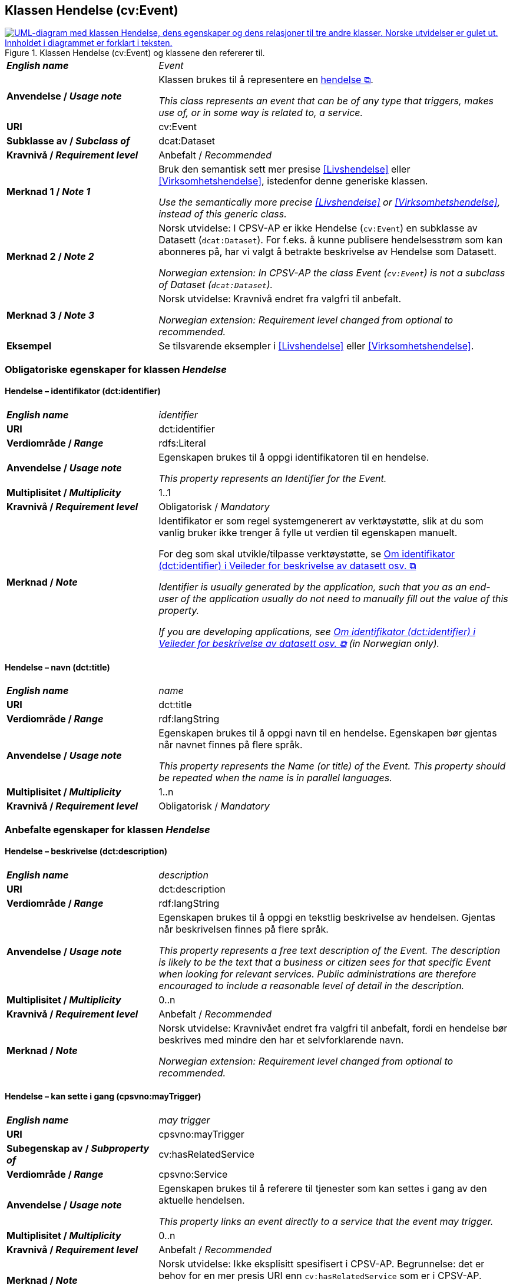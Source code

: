 == Klassen Hendelse (cv:Event) [[Hendelse]]

[[img-KlassenHendelse]]
.Klassen Hendelse (cv:Event) og klassene den refererer til.
[link=images/KlassenHendelse.png]
image::images/KlassenHendelse.png[alt="UML-diagram med klassen Hendelse, dens egenskaper og dens relasjoner til tre andre klasser. Norske utvidelser er gulet ut. Innholdet i diagrammet er forklart i teksten."]

[cols="30s,70d"]
|===
| _English name_ | _Event_
| Anvendelse / _Usage note_ | Klassen brukes til å representere en https://data.norge.no/concepts/db48fa77-3f47-4d58-b4a3-41569f149c1a[hendelse &#x29C9;, window="_blank", role="ext-link"].

__This class represents an event that can be of any type that triggers, makes use of, or in some way is related to, a service.__
| URI | cv:Event
| Subklasse av / _Subclass of_ | dcat:Dataset
| Kravnivå / _Requirement level_ | Anbefalt / _Recommended_
| Merknad 1 / _Note 1_ | Bruk den semantisk sett mer presise <<Livshendelse>> eller <<Virksomhetshendelse>>, istedenfor denne generiske klassen.

_Use the semantically more precise <<Livshendelse>> or <<Virksomhetshendelse>>, instead of this generic class._
| Merknad 2 / _Note 2_ | Norsk utvidelse: I CPSV-AP er ikke Hendelse (`cv:Event`) en subklasse av Datasett (`dcat:Dataset`). For f.eks. å kunne publisere hendelsesstrøm som kan abonneres på, har vi valgt å betrakte beskrivelse av Hendelse som Datasett.

_Norwegian extension: In CPSV-AP the class Event (`cv:Event`) is not a subclass of Dataset (`dcat:Dataset`)._
| Merknad 3 / _Note 3_ | Norsk utvidelse: Kravnivå endret fra valgfri til anbefalt.

_Norwegian extension: Requirement level changed from optional to recommended._
| Eksempel |Se tilsvarende eksempler i <<Livshendelse>> eller <<Virksomhetshendelse>>.
|===

=== Obligatoriske egenskaper for klassen _Hendelse_ [[Hendelse-obligatoriske-egenskaper]]

==== Hendelse – identifikator (dct:identifier) [[Hendelse-identifikator]]

[cols="30s,70d"]
|===
| _English name_ | _identifier_
| URI | dct:identifier
| Verdiområde / _Range_ | rdfs:Literal
| Anvendelse / _Usage note_ | Egenskapen brukes til å oppgi identifikatoren til en hendelse.

_This property represents an Identifier for the Event._
| Multiplisitet / _Multiplicity_ | 1..1
| Kravnivå / _Requirement level_ | Obligatorisk / _Mandatory_
| Merknad / _Note_ | Identifikator er som regel systemgenerert av verktøystøtte, slik at du som vanlig bruker ikke trenger å fylle ut verdien til egenskapen manuelt.

For deg som skal utvikle/tilpasse verktøystøtte, se https://data.norge.no/guide/veileder-beskrivelse-av-datasett/#om-identifikator[Om identifikator (dct:identifier) i Veileder for beskrivelse av datasett osv. &#x29C9;, window="_blank", role="ext-link"]

__Identifier is usually generated by the application, such that you as an end-user of the application usually do not need to manually fill out the value of this property.__ 

__If you are developing applications, see https://data.norge.no/guide/veileder-beskrivelse-av-datasett/#om-identifikator[Om identifikator (dct:identifier) i Veileder for beskrivelse av datasett osv. &#x29C9;, window="_blank", role="ext-link"] (in Norwegian only).__
|===

==== Hendelse – navn (dct:title) [[Hendelse-navn]]

[cols="30s,70d"]
|===
| _English name_ | _name_
| URI | dct:title
| Verdiområde / _Range_ |  rdf:langString
| Anvendelse / _Usage note_ | Egenskapen brukes til å oppgi navn til en hendelse. Egenskapen bør gjentas når navnet finnes på flere språk.

_This property represents the Name (or title) of the Event. This property should be repeated when the name is in parallel languages._
| Multiplisitet / _Multiplicity_ | 1..n
| Kravnivå / _Requirement level_ | Obligatorisk / _Mandatory_
|===

=== Anbefalte egenskaper for klassen _Hendelse_ [[Hendelse-anbefalte-egenskaper]]

==== Hendelse – beskrivelse (dct:description) [[Hendelse-beskrivelse]]

[cols="30s,70d"]
|===
| _English name_ | _description_
| URI | dct:description
| Verdiområde / _Range_ | rdf:langString
| Anvendelse / _Usage note_ | Egenskapen brukes til å oppgi en tekstlig beskrivelse av hendelsen. Gjentas når beskrivelsen finnes på flere språk.

_This property represents a free text description of the Event. The description is likely to be the text that a business or citizen sees for that specific Event when looking for relevant services. Public administrations are therefore encouraged to include a reasonable level of detail in the description._
| Multiplisitet / _Multiplicity_ | 0..n
| Kravnivå / _Requirement level_ | Anbefalt / _Recommended_
| Merknad / _Note_ |  Norsk utvidelse: Kravnivået endret fra valgfri  til anbefalt, fordi en hendelse bør beskrives med mindre den har et selvforklarende navn.

_Norwegian extension: Requirement level changed from optional to recommended._
|===

==== Hendelse – kan sette i gang (cpsvno:mayTrigger) [[Hendelse-kanSetteIGang]]

[cols="30s,70d"]
|===
| _English name_ | _may trigger_
| URI | cpsvno:mayTrigger
| Subegenskap av / _Subproperty of_ | cv:hasRelatedService
| Verdiområde / _Range_ | cpsvno:Service
| Anvendelse / _Usage note_ | Egenskapen brukes til å referere til tjenester som kan settes i gang av den aktuelle hendelsen.

_This property links an event directly to a service that the event may trigger._
| Multiplisitet / _Multiplicity_ | 0..n
| Kravnivå / _Requirement level_ | Anbefalt / _Recommended_
| Merknad / _Note_ |  Norsk utvidelse: Ikke eksplisitt spesifisert i CPSV-AP. Begrunnelse: det er behov for en mer presis URI enn `cv:hasRelatedService` som er i CPSV-AP.

 _Norwegian extension: Not explicitly specified in CPSV-AP._
|===

=== Valgfrie egenskaper for klassen _Hendelse_ [[Hendelse-valgfrie-egenskaper]]

==== Hendelse – begrep (dct:subject) [[Hendelse-begrep]]

[cols="30s,70d"]
|===
| _English name_ | _subject_
| URI | dct:subject
| Verdiområde / _Range_ | skos:Concept
| Anvendelse / _Usage note_ | Egenskapen brukes til å referere til begrep som er viktig for å forstå hendelsen.

_This property refers to concept that is important for the understanding of the event._
| Multiplisitet / _Multiplicity_ | 0..n
| Kravnivå / _Requirement level_ | Valgfri / _Optional_
| Merknad / _Note_ |  Norsk utvidelse: Ikke eksplisitt spesifisert i CPSV-AP. Begrunnelse: det er behov for å kunne referere til begreper som er viktig for å forstå hendelsen.

 _Norwegian extension: Not explicitly specified in CPSV-AP._
|===

==== Hendelse – distribusjon (dcat:distribution) [[Hendelse-distribusjon]]

[cols="30s,70d"]
|===
| _English name_ | _distribution_
| URI | dcat:distribution
| Verdiområde / _Range_ | dcat:Distribution
| Anvendelse / _Usage note_ | Egenskapen brukes til å referere til beskrivelsen av distribusjon av hendelsen.

_This property refers to the description of Distribution of the Event._
| Multiplisitet / _Multiplicity_ | 0..n
| Kravnivå / _Requirement level_ | Valgfri / _Optional_
| Merknad / _Note_ | Norsk utvidelse: Ikke eksplisitt spesifisert i CPSV-AP. Begrunnelse: det er behov for å kunne publisere f.eks. hendelsesstrøm.

 _Norwegian extension: Not explicitly specified in CPSV-AP._
| Eksempel | Se https://skatteetaten.github.io/folkeregisteret-api-dokumentasjon/hendelsesliste/[Skatteetatens Hendelsesliste &#x29C9;, window="_blank", role="ext-link"].
|===

==== Hendelse – type (dct:type) [[Hendelse-type]]

[cols="30s,70d"]
|===
| _English name_ | _type_
| URI | dct:type
| Verdiområde / _Range_ | skos:Concept
| Anvendelse / _Usage note_ | Egenskapen brukes til å oppgi type hendelse.

_The type property links an Event to a controlled vocabulary of event types._
| Multiplisitet / _Multiplicity_ | 0..n
| Kravnivå / _Requirement level_ | Valgfri / _Optional_
| Merknad / _Note_ | Verdien skal velges fra det felles kontrollerte vokabularet https://data.norge.no/vocabulary/event-type[Hendelsestype &#x29C9;, window="_blank", role="ext-link"], når verdien finnes i vokabularet.

 __The value shall be chosen from the common controlled vocabulary https://data.norge.no/vocabulary/event-type[Event type &#x29C9;, window="_blank", role="ext-link"], when the value is in the vocabulary.__
|===
